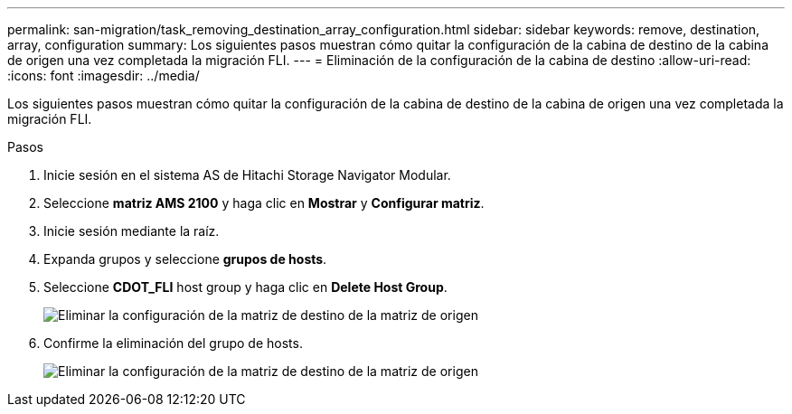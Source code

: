 ---
permalink: san-migration/task_removing_destination_array_configuration.html 
sidebar: sidebar 
keywords: remove, destination, array, configuration 
summary: Los siguientes pasos muestran cómo quitar la configuración de la cabina de destino de la cabina de origen una vez completada la migración FLI. 
---
= Eliminación de la configuración de la cabina de destino
:allow-uri-read: 
:icons: font
:imagesdir: ../media/


[role="lead"]
Los siguientes pasos muestran cómo quitar la configuración de la cabina de destino de la cabina de origen una vez completada la migración FLI.

.Pasos
. Inicie sesión en el sistema AS de Hitachi Storage Navigator Modular.
. Seleccione *matriz AMS 2100* y haga clic en *Mostrar* y *Configurar matriz*.
. Inicie sesión mediante la raíz.
. Expanda grupos y seleccione *grupos de hosts*.
. Seleccione *CDOT_FLI* host group y haga clic en *Delete Host Group*.
+
image::../media/remove_destination_array_configuration_from_source_array_1.png[Eliminar la configuración de la matriz de destino de la matriz de origen]

. Confirme la eliminación del grupo de hosts.
+
image::../media/remove_destination_array_configuration_from_source_array_2.png[Eliminar la configuración de la matriz de destino de la matriz de origen]


